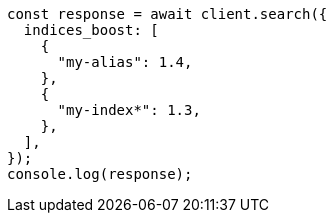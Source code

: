 // This file is autogenerated, DO NOT EDIT
// Use `node scripts/generate-docs-examples.js` to generate the docs examples

[source, js]
----
const response = await client.search({
  indices_boost: [
    {
      "my-alias": 1.4,
    },
    {
      "my-index*": 1.3,
    },
  ],
});
console.log(response);
----
